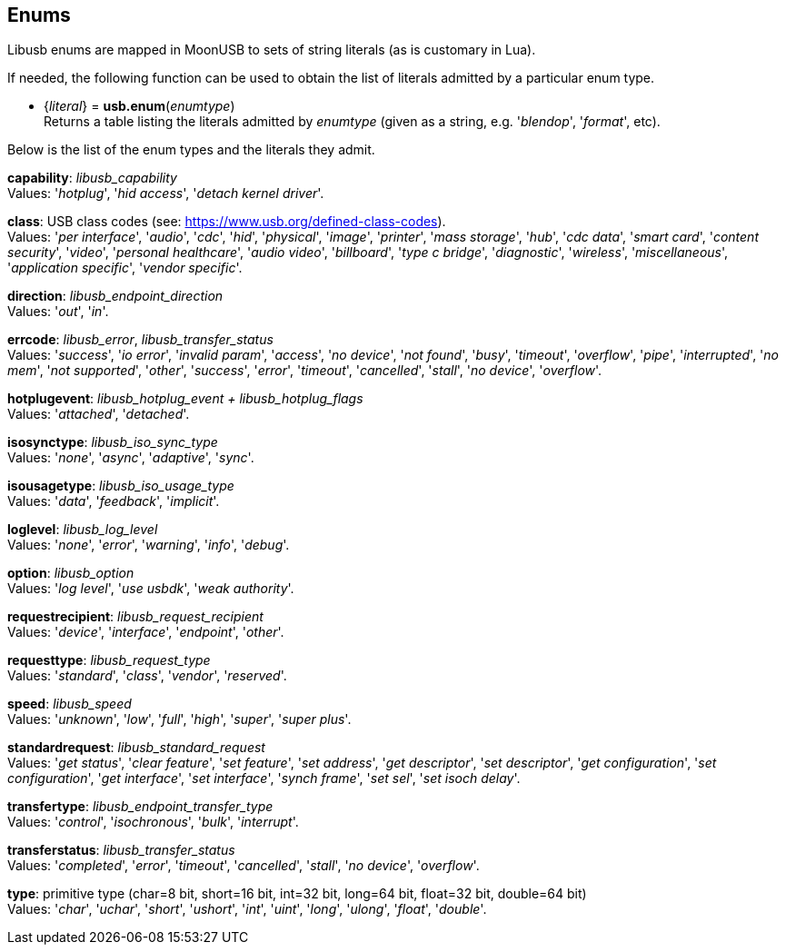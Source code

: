 
[[enums]]
== Enums

Libusb enums are mapped in MoonUSB to sets of string literals (as is customary in Lua).

If needed, the following function can be used to obtain the list of literals admitted by 
a particular enum type.

[[usb.enum]]
* {_literal_} = *usb.enum*(_enumtype_) +
[small]#Returns a table listing the literals admitted by _enumtype_ (given as a string, e.g.
'_blendop_', '_format_', etc).#

Below is the list of the enum types and the literals they admit.

[[capability]]
[small]#*capability*: _libusb_capability_ +
Values: '_hotplug_', '_hid access_', '_detach kernel driver_'.#

[[class]]
[small]#*class*: USB class codes (see: https://www.usb.org/defined-class-codes). +
Values: '_per interface_', '_audio_', '_cdc_', '_hid_', '_physical_', '_image_', '_printer_', '_mass storage_', '_hub_', '_cdc data_', '_smart card_', '_content security_', '_video_', '_personal healthcare_', '_audio video_', '_billboard_', '_type c bridge_', '_diagnostic_', '_wireless_', '_miscellaneous_', '_application specific_', '_vendor specific_'.#

[[direction]]
[small]#*direction*: _libusb_endpoint_direction_ +
Values: '_out_', '_in_'.#

[[errcode]]
[small]#*errcode*: _libusb_error_, _libusb_transfer_status_ +
Values: '_success_', '_io error_', '_invalid param_', '_access_', '_no device_', '_not found_', '_busy_', '_timeout_', '_overflow_', '_pipe_', '_interrupted_', '_no mem_', '_not supported_', '_other_', '_success_', '_error_', '_timeout_', '_cancelled_', '_stall_', '_no device_', '_overflow_'.#

[[hotplugevent]]
[small]#*hotplugevent*: _libusb_hotplug_event + libusb_hotplug_flags_ +
Values: '_attached_', '_detached_'.#

[[isosynctype]]
[small]#*isosynctype*: _libusb_iso_sync_type_ +
Values: '_none_', '_async_', '_adaptive_', '_sync_'.#

[[isousagetype]]
[small]#*isousagetype*: _libusb_iso_usage_type_ +
Values: '_data_', '_feedback_', '_implicit_'.#

[[loglevel]]
[small]#*loglevel*: _libusb_log_level_ +
Values: '_none_', '_error_', '_warning_', '_info_', '_debug_'.#

[[option]]
[small]#*option*: _libusb_option_ +
Values: '_log level_', '_use usbdk_', '_weak authority_'.#

[[requestrecipient]]
[small]#*requestrecipient*: _libusb_request_recipient_ +
Values: '_device_', '_interface_', '_endpoint_', '_other_'.#

[[requesttype]]
[small]#*requesttype*: _libusb_request_type_ +
Values: '_standard_', '_class_', '_vendor_', '_reserved_'.#

[[speed]]
[small]#*speed*:  _libusb_speed_ +
Values: '_unknown_', '_low_', '_full_', '_high_', '_super_', '_super plus_'.#

[[standardrequest]]
[small]#*standardrequest*: _libusb_standard_request_ +
Values: '_get status_', '_clear feature_', '_set feature_', '_set address_', '_get descriptor_', '_set descriptor_', '_get configuration_', '_set configuration_', '_get interface_', '_set interface_', '_synch frame_', '_set sel_', '_set isoch delay_'.#

[[transfertype]]
[small]#*transfertype*: _libusb_endpoint_transfer_type_ +
Values: '_control_', '_isochronous_', '_bulk_', '_interrupt_'.#

[[transferstatus]]
[small]#*transferstatus*: _libusb_transfer_status_ +
Values: '_completed_', '_error_', '_timeout_', '_cancelled_', '_stall_', '_no device_', '_overflow_'.#

[[type]]
[small]#*type*: primitive type (char=8 bit, short=16 bit, int=32 bit, long=64 bit, float=32 bit, double=64 bit) +
Values: '_char_', '_uchar_', '_short_', '_ushort_', '_int_', '_uint_', '_long_', '_ulong_', '_float_', '_double_'.#


